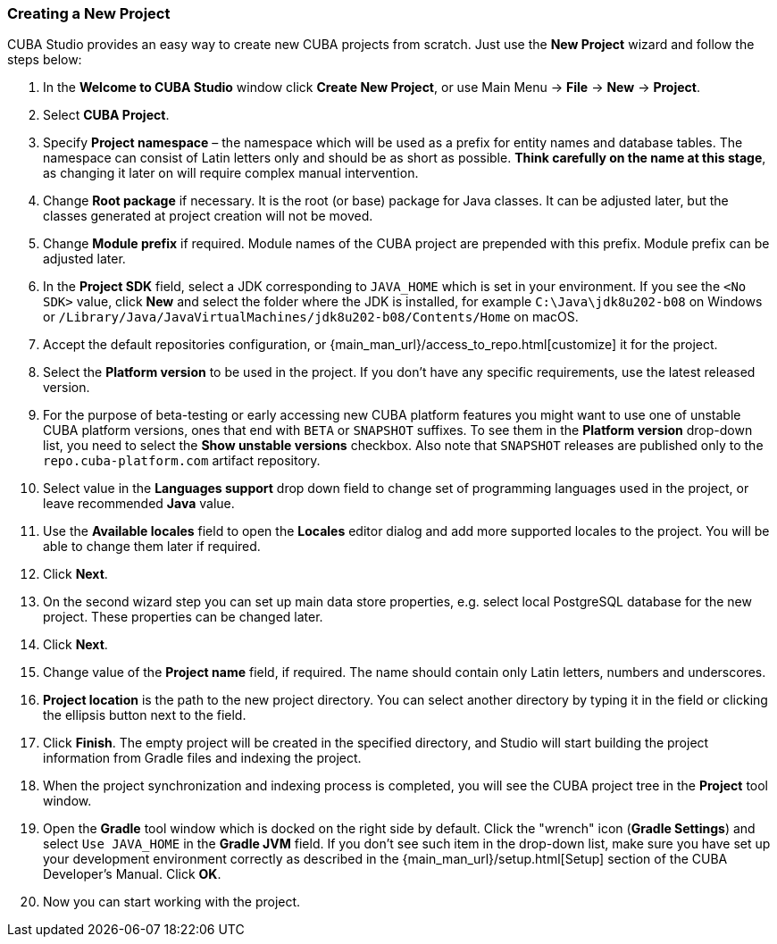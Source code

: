 :sourcesdir: ../../../source

[[create_project]]
=== Creating a New Project

CUBA Studio provides an easy way to create new CUBA projects from scratch. Just use the *New Project* wizard and follow the steps below:

. In the *Welcome to CUBA Studio* window click *Create New Project*, or use Main Menu -> *File* -> *New* -> *Project*.

. Select *CUBA Project*.

. Specify *Project namespace* – the namespace which will be used as a prefix for entity names and database tables. The namespace can consist of Latin letters only and should be as short as possible. *Think carefully on the name at this stage*, as changing it later on will require complex manual intervention.

. Change *Root package* if necessary. It is the root (or base) package for Java classes. It can be adjusted later, but the classes generated at project creation will not be moved.

. Change *Module prefix* if required. Module names of the CUBA project are prepended with this prefix. Module prefix can be adjusted later.

. In the *Project SDK* field, select a JDK corresponding to `JAVA_HOME` which is set in your environment. If you see the `<No SDK>` value, click *New* and select the folder where the JDK is installed, for example `++C:\Java\jdk8u202-b08++` on Windows or `/Library/Java/JavaVirtualMachines/jdk8u202-b08/Contents/Home` on macOS.

. Accept the default repositories configuration, or {main_man_url}/access_to_repo.html[customize] it for the project.

. Select the *Platform version* to be used in the project. If you don't have any specific requirements, use the latest released version.

. For the purpose of beta-testing or early accessing new CUBA platform features you might want to use one of unstable CUBA platform versions, ones that end with `BETA` or `SNAPSHOT` suffixes. To see them in the *Platform version* drop-down list, you need to select the *Show unstable versions* checkbox. Also note that `SNAPSHOT` releases are published only to the `repo.cuba-platform.com` artifact repository.

. Select value in the *Languages support* drop down field to change set of programming languages used in the project, or leave recommended *Java* value.

. Use the *Available locales* field to open the *Locales* editor dialog and add more supported locales to the project. You will be able to change them later if required.

. Click *Next*.

. On the second wizard step you can set up main data store properties, e.g. select local PostgreSQL database for the new project. These properties can be changed later.

. Click *Next*.

. Change value of the *Project name* field, if required. The name should contain only Latin letters, numbers and underscores.

. *Project location* is the path to the new project directory. You can select another directory by typing it in the field or clicking the ellipsis button next to the field.

. Click *Finish*. The empty project will be created in the specified directory, and Studio will start building the project information from Gradle files and indexing the project.

. When the project synchronization and indexing process is completed, you will see the CUBA project tree in the *Project* tool window.

. Open the *Gradle* tool window which is docked on the right side by default. Click the "wrench" icon (*Gradle Settings*) and select `Use JAVA_HOME` in the *Gradle JVM* field. If you don't see such item in the drop-down list, make sure you have set up your development environment correctly as described in the {main_man_url}/setup.html[Setup] section of the CUBA Developer's Manual. Click *OK*.

. Now you can start working with the project.